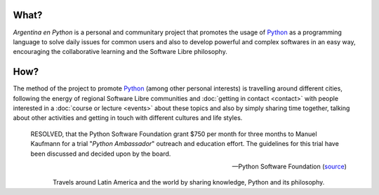 
.. title: Home
.. slug: index
.. date: 2015-03-26 18:23:03 UTC-03:00
.. tags: 
.. category: 
.. link: 
.. description: Argentina en Python is a personal and communitary project that promotes the usage of Python in different countries
.. previewimage: /index/logo.thumbnail.png
.. type: text
.. template: notitle.tmpl


.. raw:: html

   <style>
     article.storypage img.logo {
	 margin-top: 20px;
	 max-width: 38%;
     }
   </style>


.. image:: /index/logo.thumbnail.png
   :align: right
   :class: logo



What?
-----

.. class:: lead

   *Argentina en Python* is a personal and communitary project that
   promotes the usage of Python_ as a programming language to solve
   daily issues for common users and also to develop powerful and
   complex softwares in an easy way, encouraging the collaborative
   learning and the Software Libre philosophy.


How?
----

.. class:: lead

   The method of the project to promote Python_ (among other personal
   interests) is travelling around different cities, following the
   energy of regional Software Libre communities and :doc:`getting in
   contact <contact>` with people interested in a :doc:`course or
   lecture <events>` about these topics and also by simply sharing
   time together, talking about other activities and getting in touch
   with different cultures and life styles.

.. _Python: http://docs.python.org.ar/tutorial/3/real-index.html


.. raw:: html

   <hr style="border-width: 10px 0 0;">


.. epigraph::

   RESOLVED, that the Python Software Foundation grant $750 per month
   for three months to Manuel Kaufmann for a trial "*Python Ambassador*"
   outreach and education effort. The guidelines for this trial have
   been discussed and decided upon by the board.

   -- Python Software Foundation (source_)

.. raw:: html

   <style>
     .home-sections {
	 text-decoration: none;
	 color: #333;
     }

     .home-sections > div {
          min-height: 250px;
     }

     .home-sections:hover {
	 opacity: 0.7;
     }

   </style>

   <hr style="border-width: 10px 0 0;">

   <div class="row" style="margin-top: 50px;">
     <a class="home-sections" href="/en/where-is-humitos/">
       <div class="col-md-4">
	 <p style="text-align: center"><i class="fa fa-car fa-5x"></p>
	 <h2 style="text-align: center">Where is <em>humitos?</em></h2>
	 <p style="text-align: center">Find out where are we and help us to plan our route</p>
       </div>
     </a>

     <a class="home-sections" href="/galeria/">
       <div class="col-md-4">
	 <p style="text-align: center"><i class="fa fa-picture-o fa-5x"></p>
	 <h2 style="text-align: center">Photos</h2>
	 <p style="text-align: center">Photo gallery for those events we participate</p>
       </div>
     </a>

     <a class="home-sections" href="/en/our-zen/">
       <div class="col-md-4">
	 <p style="text-align: center"><i class="fa fa-thumbs-o-up fa-5x"></p>
	 <h2 style="text-align: center">Our Zen</h2>
	 <p style="text-align: center">Some rules we follow to make the trip and events a great success</p>
       </div>
     </a>

     <a class="home-sections" href="/quiero-aprender-python/">
       <div class="col-md-4">
	 <p style="text-align: center"><i class="fa fa-mortar-board fa-5x"></p>
	 <h2 style="text-align: center">I want to learn Python</h2>
	 <p style="text-align: center">Tutorials and documentation that will help you to learn Python in a autodidact way.</p>
       </div>
     </a>

     <a class="home-sections" href="/en/events/">
       <div class="col-md-4">
	 <p style="text-align: center"><i class="fa fa-calendar fa-5x"></p>
	 <h2 style="text-align: center">Upcoming events</h2>
	 <p style="text-align: center">Events in which we are working on in the near future and you can help us to coordinate them</p>
       </div>
     </a>

     <a class="home-sections" href="/en/donations/">
       <div class="col-md-4">
	 <p style="text-align: center"><i class="fa fa-dollar fa-5x"></p>
	 <h2 style="text-align: center">Donations</h2>
	 <p style="text-align: center">Collaborate with money to help us to keep working on this <em>crazy</em> project ;)</p>
       </div>
     </a>

   </div>

   <hr style="border-width: 10px 0 0;">


.. template:: bootstrap3/thumbnail-index
   :href: /galeria/django-girls-barranquilla/
   :src: IMG_2830.JPG
   :title: Django Girls Barranquilla
   :description: Workshop Django Girls

.. template:: bootstrap3/thumbnail-index
   :href: /galeria/django-girls-medellin/
   :src: IMG_2243.JPG
   :title: Django Girls Medellín
   :description: Workshop Django Girls

.. template:: bootstrap3/thumbnail-index
   :href: /galeria/django-girls-bucaramanga/
   :src: IMG_1603.JPG
   :title: Django Girls Bucaramanga
   :description: Workshop Django Girls

.. class:: lead align-center

   Travels around Latin America and the world by sharing knowledge,
   Python and its philosophy.

.. _source: https://www.python.org/psf/records/board/minutes/2016-02-25/#new-business
